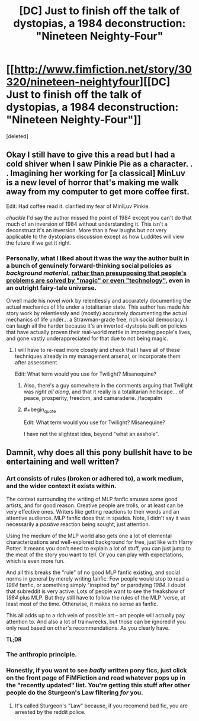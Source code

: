 #+TITLE: [DC] Just to finish off the talk of dystopias, a 1984 deconstruction: "Nineteen Neighty-Four"

* [[http://www.fimfiction.net/story/30320/nineteen-neightyfour][[DC] Just to finish off the talk of dystopias, a 1984 deconstruction: "Nineteen Neighty-Four"]]
:PROPERTIES:
:Score: 11
:DateUnix: 1408450104.0
:FlairText: WARNING: PONIES
:END:
[deleted]


** Okay I still have to give this a read but I had a cold shiver when I saw Pinkie Pie as a character. . . Imagining her working for [a classical] MinLuv is a new level of horror that's making me walk away from my computer to get more coffee first.

Edit: Had coffee read it. clarified my fear of MiniLuv Pinkie.

/chuckle/ I'd say the author missed the point of 1984 except you can't do that much of an inversion of 1984 without understanding it. This isn't a deconstruct it's an inversion. More than a few laughs but not very applicable to the dystopians discussion except as how Luddites will view the future if we get it right.
:PROPERTIES:
:Author: Empiricist_or_not
:Score: 4
:DateUnix: 1408453123.0
:END:

*** Personally, what I liked about it was the way the author built in a bunch of genuinely forward-thinking social policies as /background material/, [[http://lesswrong.com/lw/ou/if_you_demand_magic_magic_wont_help/][rather than presupposing that people's problems are solved by "magic" or even "technology"]], even in an outright fairy-tale universe.

Orwell made his novel work by relentlessly and accurately documenting the actual mechanics of life under a totalitarian state. This author has made /his/ story work by relentlessly and (mostly) accurately documenting the actual mechanics of life under... a Strawman-grade free, rich social democracy. I can laugh all the harder because it's an inverted-dystopia built on policies that have actually proven their real-world mettle in improving people's lives, and gone vastly underappreciated for that due to not being magic.
:PROPERTIES:
:Score: 3
:DateUnix: 1408455728.0
:END:

**** I will have to re-read more closely and check that I have all of these techniques already in my management arsenal, or incorporate them after assessment.

Edit: What term would you use for Twilight? Misanequine?
:PROPERTIES:
:Author: Empiricist_or_not
:Score: 3
:DateUnix: 1408457042.0
:END:

***** Also, there's a guy somewhere in the comments arguing that Twilight was /right all along/, and that it really is a totalitarian hellscape... of peace, prosperity, freedom, and camaraderie. /facepalm
:PROPERTIES:
:Score: 1
:DateUnix: 1408458717.0
:END:


***** #+begin_quote
  Edit: What term would you use for Twilight? Misanequine?
#+end_quote

I have not the slightest idea, beyond "what an asshole".
:PROPERTIES:
:Score: 0
:DateUnix: 1408458043.0
:END:


** Damnit, why does all this pony bullshit have to be entertaining and well written?
:PROPERTIES:
:Author: SkeevePlowse
:Score: 4
:DateUnix: 1408499335.0
:END:

*** Art consists of rules (broken or adhered to), a work medium, and the wider context it exists within.

The context surrounding the writing of MLP fanfic amuses some good artists, and for good reason. Creative people are trolls, or at least can be very effective ones. Writers like getting reactions to their words and an attentive audience. MLP fanfic does that in spades. Note, I didn't say it was necessarily a /positive/ reaction being sought, just attention.

Using the medium of the MLP world also gets one a lot of elemental characterizations and well-explored background for free, just like with Harry Potter. It means you don't need to explain a lot of stuff, you can just jump to the meat of the story you want to tell. Or you can play with expectations, which is even more fun.

And all this breaks the "rule" of no good MLP fanfic existing, and social norms in general by merely writing fanfic. Few people would stop to read a /1984/ fanfic, or something simply "inspired by" or parodying /1984/. I doubt that subreddit is very active. Lots of people want to see the freakshow of /1984/ plus MLP. But they still have to follow the rules of the MLP 'verse, at least most of the time. Otherwise, it makes no sense as fanfic.

This all adds up to a rich vein of possible art -- art people will actually pay attention to. And also a lot of trainwrecks, but those can be ignored if you only read based on other's recommendations. As you clearly have.

*TL;DR* [[http://i.imgur.com/wvjYz6v.jpg]]
:PROPERTIES:
:Author: TimeLoopedPowerGamer
:Score: 6
:DateUnix: 1408580569.0
:END:


*** The anthropic principle.
:PROPERTIES:
:Author: traverseda
:Score: 3
:DateUnix: 1408500264.0
:END:


*** Honestly, if you want to see /badly/ written pony fics, just click on the front page of FiMFiction and read whatever pops up in the "recently updated" list. You're getting this stuff after other people do the Sturgeon's Law filtering /for/ you.
:PROPERTIES:
:Score: 2
:DateUnix: 1408514469.0
:END:

**** It's called Sturgeon's "Law" because, if you recomend bad fic, you are arrested by the reddit police.
:PROPERTIES:
:Author: TimeLoopedPowerGamer
:Score: -1
:DateUnix: 1408578908.0
:END:
